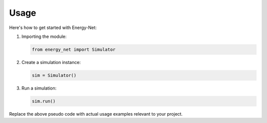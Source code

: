 Usage
=====

Here's how to get started with Energy-Net:

1. Importing the module:

   .. code-block:: python

      from energy_net import Simulator

2. Create a simulation instance:

   .. code-block:: python

      sim = Simulator()

3. Run a simulation:

   .. code-block:: python

      sim.run()

Replace the above pseudo code with actual usage examples relevant to your project.
